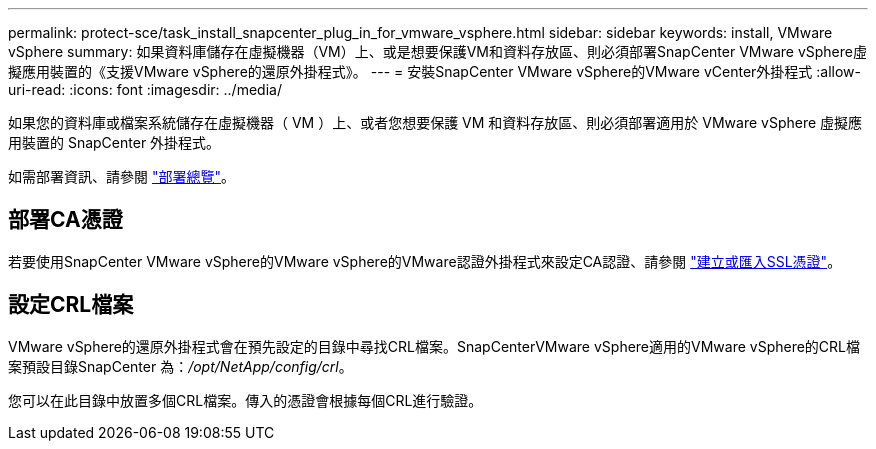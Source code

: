 ---
permalink: protect-sce/task_install_snapcenter_plug_in_for_vmware_vsphere.html 
sidebar: sidebar 
keywords: install, VMware vSphere 
summary: 如果資料庫儲存在虛擬機器（VM）上、或是想要保護VM和資料存放區、則必須部署SnapCenter VMware vSphere虛擬應用裝置的《支援VMware vSphere的還原外掛程式》。 
---
= 安裝SnapCenter VMware vSphere的VMware vCenter外掛程式
:allow-uri-read: 
:icons: font
:imagesdir: ../media/


[role="lead"]
如果您的資料庫或檔案系統儲存在虛擬機器（ VM ）上、或者您想要保護 VM 和資料存放區、則必須部署適用於 VMware vSphere 虛擬應用裝置的 SnapCenter 外掛程式。

如需部署資訊、請參閱 https://docs.netapp.com/us-en/sc-plugin-vmware-vsphere/scpivs44_get_started_overview.html["部署總覽"^]。



== 部署CA憑證

若要使用SnapCenter VMware vSphere的VMware vSphere的VMware認證外掛程式來設定CA認證、請參閱 https://kb.netapp.com/Advice_and_Troubleshooting/Data_Protection_and_Security/SnapCenter/How_to_create_and_or_import_an_SSL_certificate_to_SnapCenter_Plug-in_for_VMware_vSphere_(SCV)["建立或匯入SSL憑證"^]。



== 設定CRL檔案

VMware vSphere的還原外掛程式會在預先設定的目錄中尋找CRL檔案。SnapCenterVMware vSphere適用的VMware vSphere的CRL檔案預設目錄SnapCenter 為：_/opt/NetApp/config/crl_。

您可以在此目錄中放置多個CRL檔案。傳入的憑證會根據每個CRL進行驗證。
